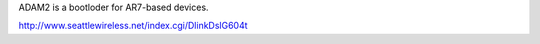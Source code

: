 ADAM2 is a bootloder for AR7-based devices.

http://www.seattlewireless.net/index.cgi/DlinkDslG604t
